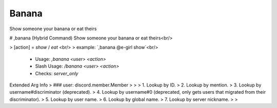 Banana
======

Show someone your banana or eat theirs

# ,banana (Hybrid Command)
Show someone your banana or eat theirs<br/>

> [action] = `show` / `eat`        <br/>
> example: `,banana @e-girl show`<br/>
 - Usage: `,banana <user> <action>`
 - Slash Usage: `/banana <user> <action>`
 - Checks: `server_only`
Extended Arg Info
> ### user: discord.member.Member
> 
> 
>     1. Lookup by ID.
>     2. Lookup by mention.
>     3. Lookup by username#discriminator (deprecated).
>     4. Lookup by username#0 (deprecated, only gets users that migrated from their discriminator).
>     5. Lookup by user name.
>     6. Lookup by global name.
>     7. Lookup by server nickname.
> 
>     


